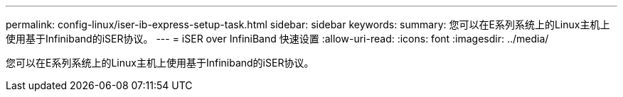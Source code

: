 ---
permalink: config-linux/iser-ib-express-setup-task.html 
sidebar: sidebar 
keywords:  
summary: 您可以在E系列系统上的Linux主机上使用基于Infiniband的iSER协议。 
---
= iSER over InfiniBand 快速设置
:allow-uri-read: 
:icons: font
:imagesdir: ../media/


[role="lead"]
您可以在E系列系统上的Linux主机上使用基于Infiniband的iSER协议。
